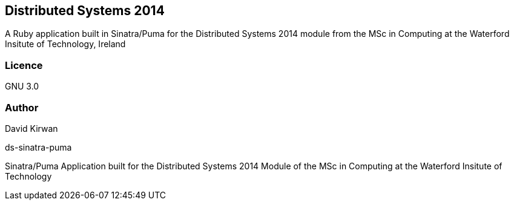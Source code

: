 == Distributed Systems 2014 ==
A Ruby application built in Sinatra/Puma for the Distributed Systems 2014 module from the
MSc in Computing at the Waterford Insitute of Technology, Ireland

=== Licence ===
GNU 3.0

=== Author ===
David Kirwan
=======
ds-sinatra-puma
===============

Sinatra/Puma Application built for the Distributed Systems 2014 Module of the MSc in Computing at the Waterford Insitute of Technology
